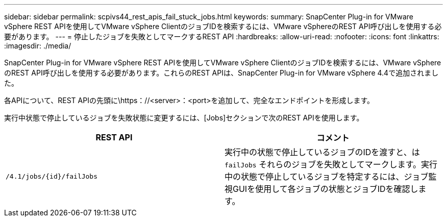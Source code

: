 ---
sidebar: sidebar 
permalink: scpivs44_rest_apis_fail_stuck_jobs.html 
keywords:  
summary: SnapCenter Plug-in for VMware vSphere REST APIを使用してVMware vSphere ClientのジョブIDを検索するには、VMware vSphereのREST API呼び出しを使用する必要があります。 
---
= 停止したジョブを失敗としてマークするREST API
:hardbreaks:
:allow-uri-read: 
:nofooter: 
:icons: font
:linkattrs: 
:imagesdir: ./media/


[role="lead"]
SnapCenter Plug-in for VMware vSphere REST APIを使用してVMware vSphere ClientのジョブIDを検索するには、VMware vSphereのREST API呼び出しを使用する必要があります。これらのREST APIは、SnapCenter Plug-in for VMware vSphere 4.4で追加されました。

各APIについて、REST APIの先頭に\https：//<server>：<port>を追加して、完全なエンドポイントを形成します。

実行中状態で停止しているジョブを失敗状態に変更するには、[Jobs]セクションで次のREST APIを使用します。

|===
| REST API | コメント 


| `/4.1/jobs/{id}/failJobs` | 実行中の状態で停止しているジョブのIDを渡すと、は `failJobs` それらのジョブを失敗としてマークします。実行中の状態で停止しているジョブを特定するには、ジョブ監視GUIを使用して各ジョブの状態とジョブIDを確認します。 
|===